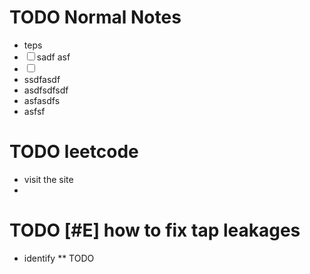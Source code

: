 #+TAGS: refile
* TODO Normal Notes
- teps
- [ ] sadf asf
- [ ]
- ssdfasdf
- asdfsdfsdf
- asfasdfs
- asfsf
* TODO leetcode
  :PROPERTIES:
  :CREATED: [2022-01-29 Sat]
  :END:
  - visit the site
  -
* TODO [#E] how to fix tap leakages
  :PROPERTIES:
  :CREATED: [2022-01-29 Sat]
  :END:
  - identify
	** TODO


